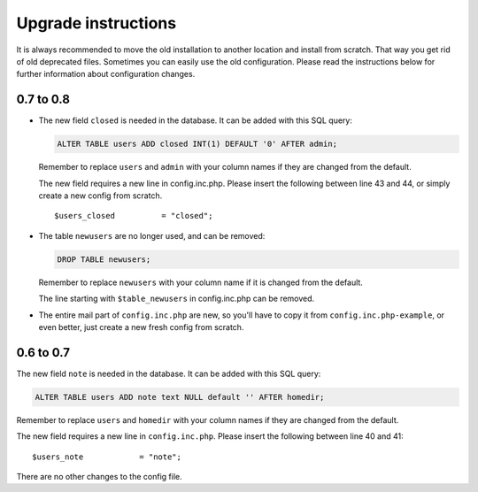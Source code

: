 ********************
Upgrade instructions
********************

It is always recommended to move the old installation to another
location and install from scratch. That way you get rid of old
deprecated files. Sometimes you can easily use the old configuration.
Please read the instructions below for further information about
configuration changes.

0.7 to 0.8
==========

- The new field ``closed`` is needed in the database.  It can be added with
  this SQL query:

  .. code:: sql

      ALTER TABLE users ADD closed INT(1) DEFAULT '0' AFTER admin;

  Remember to replace ``users`` and ``admin`` with your column names if they
  are changed from the default.

  The new field requires a new line in config.inc.php. Please insert
  the following between line 43 and 44, or simply create a new config from
  scratch.

  ::

      $users_closed          = "closed";

- The table ``newusers`` are no longer used, and can be removed:

  .. code:: sql

      DROP TABLE newusers;

  Remember to replace ``newusers`` with your column name if it is changed from
  the default.

  The line starting with ``$table_newusers`` in config.inc.php can be removed.

- The entire mail part of ``config.inc.php`` are new, so you'll have to copy it
  from ``config.inc.php-example``, or even better, just create a new fresh
  config from scratch.


0.6 to 0.7
==========

The new field ``note`` is needed in the database.  It can be added with this
SQL query:

.. code:: sql

    ALTER TABLE users ADD note text NULL default '' AFTER homedir;

Remember to replace ``users`` and ``homedir`` with your column names if they
are changed from the default.

The new field requires a new line in ``config.inc.php``. Please insert the
following between line 40 and 41::

    $users_note            = "note";

There are no other changes to the config file.
